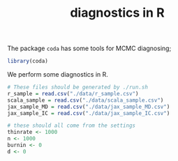 #+TITLE: diagnostics in R

The package ~coda~ has some tools for MCMC diagnosing;
#+begin_src R :session example :results none
library(coda)
#+end_src

We perform some diagnostics in R.

#+begin_src R :session example :results output :exports both
# These files should be generated by ./run.sh
r_sample = read.csv("./data/r_sample.csv")
scala_sample = read.csv("./data/scala_sample.csv")
jax_sample_MD = read.csv("./data/jax_sample_MD.csv")
jax_sample_IC = read.csv("./data/jax_sample_IC.csv")

# these should all come from the settings
thinrate <- 1000
n <- 1000
burnin <- 0
d <- 0
#+end_src

